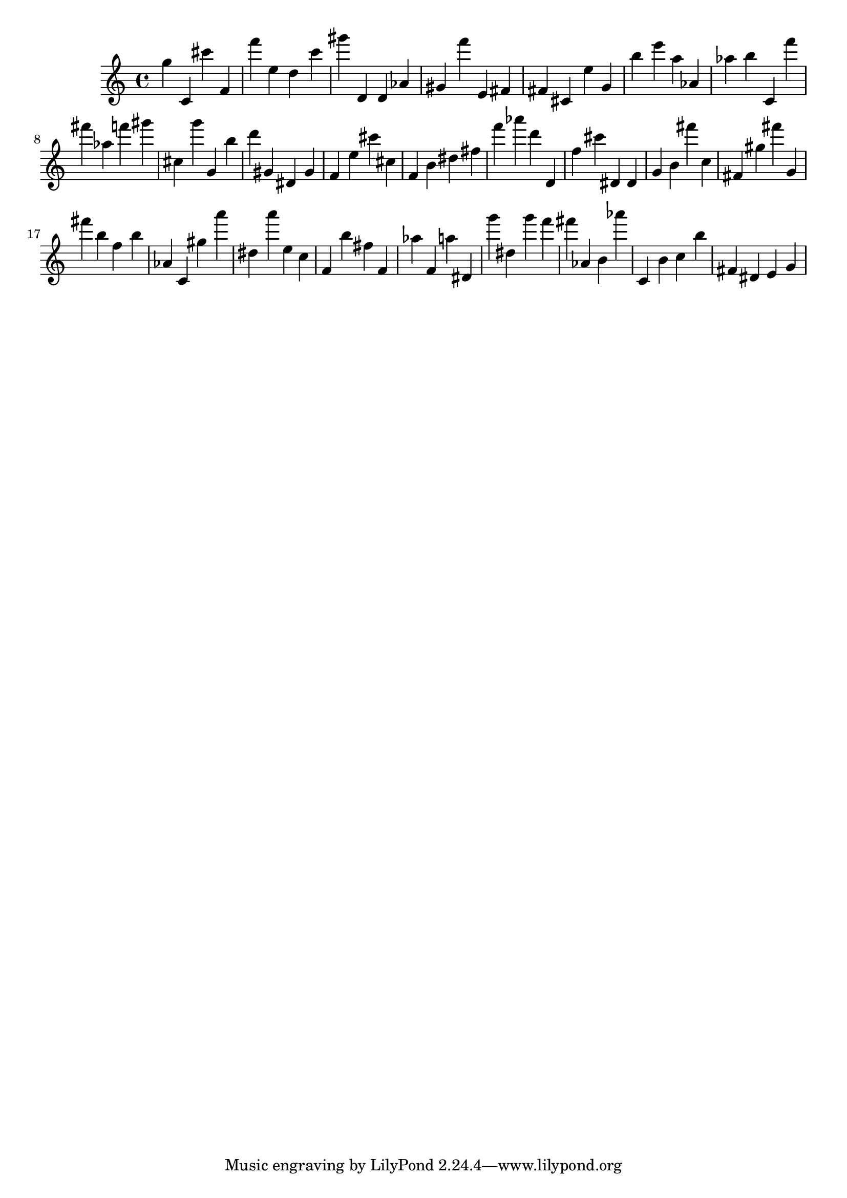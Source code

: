 \version "2.18.2"

\score {

{
\clef treble
g'' c' cis''' f' f''' e'' d'' c''' gis''' d' d' as' gis' f''' e' fis' fis' cis' e'' g' b'' e''' a'' as' as'' b'' c' f''' fis''' as'' f''' gis''' cis'' g''' g' b'' d''' gis' dis' gis' f' e'' cis''' cis'' f' b' dis'' fis'' f''' as''' d''' d' f'' cis''' dis' dis' g' b' fis''' c'' fis' gis'' fis''' g' fis''' b'' f'' b'' as' c' gis'' a''' dis'' a''' e'' c'' f' b'' fis'' f' as'' f' a'' dis' g''' dis'' g''' f''' fis''' as' b' as''' c' b' c'' b'' fis' dis' e' g' 
}

 \midi { }
 \layout { }
}